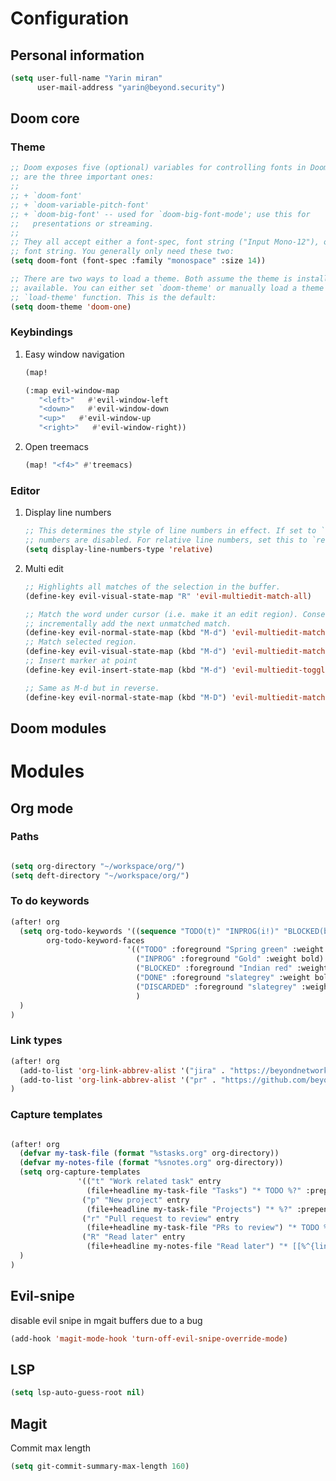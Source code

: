 * Configuration
** Personal information
#+BEGIN_SRC emacs-lisp
(setq user-full-name "Yarin miran"
      user-mail-address "yarin@beyond.security")

#+END_SRC
** Doom core
*** Theme
#+BEGIN_SRC emacs-lisp
;; Doom exposes five (optional) variables for controlling fonts in Doom. Here
;; are the three important ones:
;;
;; + `doom-font'
;; + `doom-variable-pitch-font'
;; + `doom-big-font' -- used for `doom-big-font-mode'; use this for
;;   presentations or streaming.
;;
;; They all accept either a font-spec, font string ("Input Mono-12"), or xlfd
;; font string. You generally only need these two:
(setq doom-font (font-spec :family "monospace" :size 14))

;; There are two ways to load a theme. Both assume the theme is installed and
;; available. You can either set `doom-theme' or manually load a theme with the
;; `load-theme' function. This is the default:
(setq doom-theme 'doom-one)
#+END_SRC
*** Keybindings
**** Easy window navigation
#+BEGIN_SRC emacs-lisp
(map!

(:map evil-window-map
   "<left>"   #'evil-window-left
   "<down>"   #'evil-window-down
   "<up>"   #'evil-window-up
   "<right>"   #'evil-window-right))
#+END_SRC
**** Open treemacs
#+BEGIN_SRC emacs-lisp
(map! "<f4>" #'treemacs)
#+END_SRC
*** Editor
**** Display line numbers
#+BEGIN_SRC emacs-lisp
;; This determines the style of line numbers in effect. If set to `nil', line
;; numbers are disabled. For relative line numbers, set this to `relative'.
(setq display-line-numbers-type 'relative)
#+END_SRC
**** Multi edit
#+BEGIN_SRC emacs-lisp
;; Highlights all matches of the selection in the buffer.
(define-key evil-visual-state-map "R" 'evil-multiedit-match-all)

;; Match the word under cursor (i.e. make it an edit region). Consecutive presses will
;; incrementally add the next unmatched match.
(define-key evil-normal-state-map (kbd "M-d") 'evil-multiedit-match-and-next)
;; Match selected region.
(define-key evil-visual-state-map (kbd "M-d") 'evil-multiedit-match-and-next)
;; Insert marker at point
(define-key evil-insert-state-map (kbd "M-d") 'evil-multiedit-toggle-marker-here)

;; Same as M-d but in reverse.
(define-key evil-normal-state-map (kbd "M-D") 'evil-multiedit-match-and-prev)
#+END_SRC** Doom modules

* Modules
** Org mode
*** Paths
#+BEGIN_SRC emacs-lisp

(setq org-directory "~/workspace/org/")
(setq deft-directory "~/workspace/org/")
#+END_SRC
*** To do keywords
#+BEGIN_SRC emacs-lisp
(after! org
  (setq org-todo-keywords '((sequence "TODO(t)" "INPROG(i!)" "BLOCKED(b!)" "|" "DONE(d!)" "DISCARDED"))
        org-todo-keyword-faces
                          '(("TODO" :foreground "Spring green" :weight bold)
                            ("INPROG" :foreground "Gold" :weight bold)
                            ("BLOCKED" :foreground "Indian red" :weight bold)
                            ("DONE" :foreground "slategrey" :weight bold :strike-through t)
                            ("DISCARDED" :foreground "slategrey" :weight bold :strike-through t)
                            )
  )
)

#+END_SRC
*** Link types
#+BEGIN_SRC emacs-lisp
(after! org
  (add-to-list 'org-link-abbrev-alist '("jira" . "https://beyondnetworks.atlassian.net/browse/BE-%s"))
  (add-to-list 'org-link-abbrev-alist '("pr" . "https://github.com/beyondnetworks/beyond/pull/%s"))
)
#+END_SRC
*** Capture templates
#+BEGIN_SRC emacs-lisp

(after! org
  (defvar my-task-file (format "%stasks.org" org-directory))
  (defvar my-notes-file (format "%snotes.org" org-directory))
  (setq org-capture-templates
               '(("t" "Work related task" entry
                 (file+headline my-task-file "Tasks") "* TODO %?" :prepend t)
                ("p" "New project" entry
                 (file+headline my-task-file "Projects") "* %?" :prepend t)
                ("r" "Pull request to review" entry
                 (file+headline my-task-file "PRs to review") "* TODO %? [[pr:%^{id}][PR %\\1]]\nCREATED: %T" :prepend t)
                ("R" "Read later" entry
                 (file+headline my-notes-file "Read later") "* [[%^{link}][%?]]\nCREATED: %T" :prepend t))
  )
)
#+END_SRC

** Evil-snipe
disable evil snipe in mgait buffers due to a bug
#+BEGIN_SRC emacs-lisp
(add-hook 'magit-mode-hook 'turn-off-evil-snipe-override-mode)
#+END_SRC
** LSP
#+BEGIN_SRC emacs-lisp
(setq lsp-auto-guess-root nil)
#+END_SRC
** Magit
Commit max length
#+BEGIN_SRC emacs-lisp
(setq git-commit-summary-max-length 160)
#+END_SRC

#+RESULTS:
: 160
